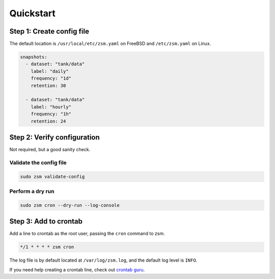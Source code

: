 Quickstart
==========

Step 1: Create config file
--------------------------

The default location is
``/usr/local/etc/zsm.yaml`` on FreeBSD and ``/etc/zsm.yaml`` on Linux.

.. code-block:: yaml

    snapshots:
      - dataset: "tank/data"
        label: "daily"
        frequency: "1d"
        retention: 30

      - dataset: "tank/data"
        label: "hourly"
        frequency: "1h"
        retention: 24

Step 2: Verify configuration
----------------------------

Not required, but a good sanity check.

Validate the config file
^^^^^^^^^^^^^^^^^^^^^^^^

.. code-block:: text

    sudo zsm validate-config

Perform a dry run
^^^^^^^^^^^^^^^^^

.. code-block:: text

    sudo zsm cron --dry-run --log-console


Step 3: Add to crontab
----------------------

Add a line to crontab as the root user, passing the ``cron`` command to zsm.

.. code-block:: text

    */1 * * * * zsm cron

The log file is by default located at ``/var/log/zsm.log``,
and the default log level is ``INFO``.

If you need help creating a crontab line, check out `crontab guru`_.

.. _crontab guru: https://crontab.guru/

